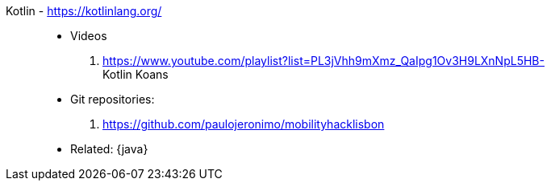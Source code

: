 [#kotlin]#Kotlin# - https://kotlinlang.org/::
* Videos
. https://www.youtube.com/playlist?list=PL3jVhh9mXmz_QaIpg1Ov3H9LXnNpL5HB- +
   Kotlin Koans
* Git repositories:
. https://github.com/paulojeronimo/mobilityhacklisbon
* Related: {java}
